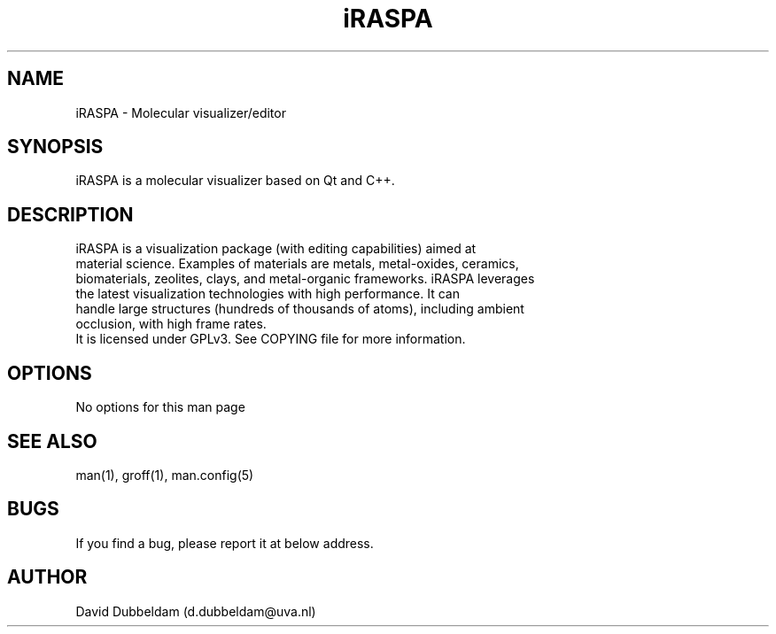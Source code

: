 .\" Man page for iraspa
.\" Contact d.dubbeldam@uva.nl
.TH iRASPA 1 "01 Oct 2020"
.SH NAME
iRASPA \- Molecular visualizer/editor
.SH SYNOPSIS
iRASPA is a molecular visualizer based on Qt and C++.
.SH DESCRIPTION
 iRASPA is a visualization package (with editing capabilities) aimed at
 material science. Examples of materials are metals, metal-oxides, ceramics,
 biomaterials, zeolites, clays, and metal-organic frameworks. iRASPA leverages
 the latest visualization technologies with high performance. It can
 handle large structures (hundreds of thousands of atoms), including ambient
 occlusion, with high frame rates.
 It is licensed under GPLv3. See COPYING file for more information.
.SH OPTIONS
No options for this man page
.SH SEE ALSO
man(1), groff(1), man.config(5)
.SH BUGS
If you find a bug, please report it at below address.
.SH AUTHOR
David Dubbeldam (d.dubbeldam@uva.nl)
